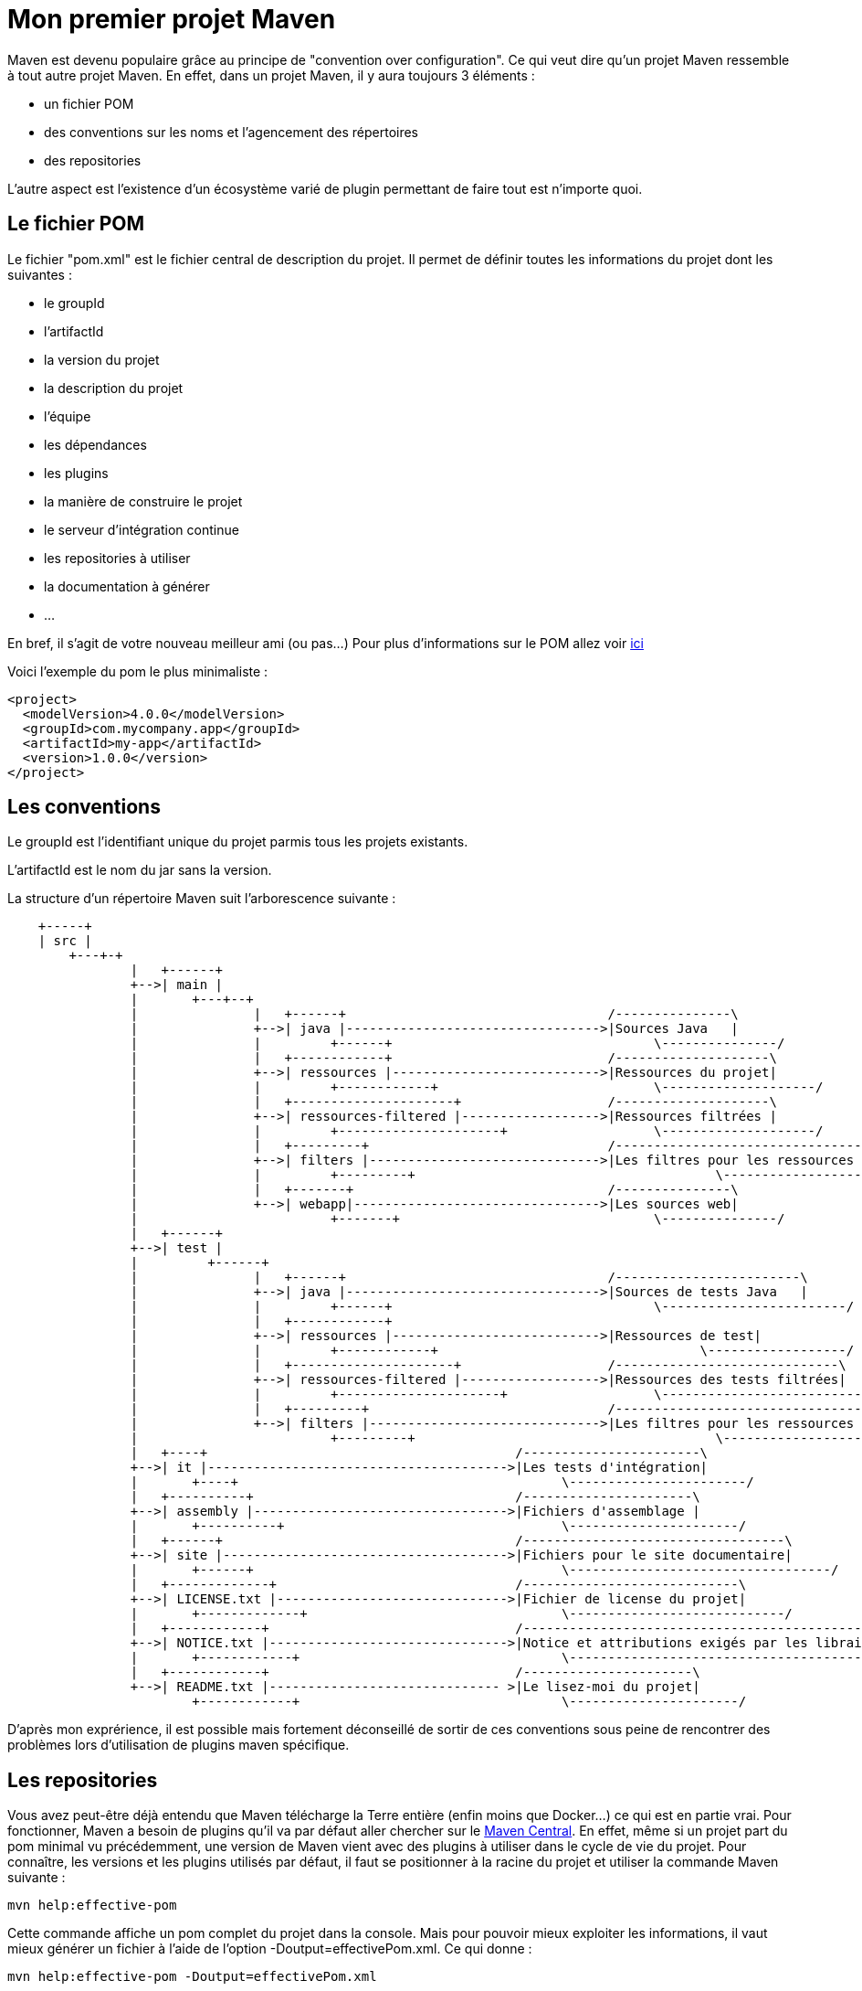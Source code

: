 = Mon premier projet Maven

Maven est devenu populaire grâce au principe de "convention over configuration". Ce qui veut dire qu'un projet Maven ressemble à tout autre projet Maven.
En effet, dans un projet Maven, il y aura toujours 3 éléments :

- un fichier POM
- des conventions sur les noms et l'agencement des répertoires
- des repositories

L'autre aspect est l'existence d'un écosystème varié de plugin permettant de faire tout est n'importe quoi.

== Le fichier POM

Le fichier "pom.xml" est le fichier central de description du projet. Il permet de définir toutes les informations du projet dont les suivantes :

- le groupId
- l'artifactId
- la  version du projet
- la description du projet
- l'équipe
- les dépendances
- les plugins
- la manière de construire le projet
- le serveur d'intégration continue
- les repositories à utiliser
- la documentation à générer
- ...

En bref, il s'agit de votre nouveau meilleur ami (ou pas...)
Pour plus d'informations sur le POM allez voir https://maven.apache.org/pom.html#What_is_the_POM[ici]

Voici l'exemple du pom le plus minimaliste :

[source,xml]
----
<project>
  <modelVersion>4.0.0</modelVersion>
  <groupId>com.mycompany.app</groupId>
  <artifactId>my-app</artifactId>
  <version>1.0.0</version>
</project>
----

== Les conventions

Le groupId est l'identifiant unique du projet parmis tous les projets existants.

L'artifactId est le nom du jar sans la version.

La structure d'un répertoire Maven suit l'arborescence suivante :

[ditaa]
----
    +-----+
    | src |
	+---+-+
		|   +------+
		+-->| main |
		|	+---+--+
		|		|   +------+                                  /---------------\
		|		+-->| java |--------------------------------->|Sources Java   |
		|		|	  +------+                                  \---------------/
		|		|   +------------+                            /--------------------\
		|		+-->| ressources |--------------------------->|Ressources du projet|
		|		|	  +------------+                            \--------------------/
		|		|   +---------------------+                   /--------------------\
		|		+-->| ressources-filtered |------------------>|Ressources filtrées |
		|		|	  +---------------------+                   \--------------------/
		|		|   +---------+                               /--------------------------------\
		|		+-->| filters |------------------------------>|Les filtres pour les ressources |
		|		|	  +---------+		                            \--------------------------------/
		|		|   +-------+                                 /---------------\
		|		+-->| webapp|-------------------------------->|Les sources web|
		|			  +-------+                                 \---------------/
		|   +------+
		+-->| test |
		|	  +------+
		|		|   +------+                                  /------------------------\
		|		+-->| java |--------------------------------->|Sources de tests Java   |
		|		|	  +------+                                  \------------------------/
		|		|   +------------+ 							              /------------------\
		|		+-->| ressources |--------------------------->|Ressources de test|
		|		|	  +------------+	                          \------------------/
		|		|   +---------------------+                   /-----------------------------\
		|		+-->| ressources-filtered |------------------>|Ressources des tests filtrées|
		|		|	  +---------------------+                   \-----------------------------/
		|		|   +---------+                               /----------------------------------------\
		|		+-->| filters |------------------------------>|Les filtres pour les ressources des test|
		|			  +---------+		                            \----------------------------------------/
		|   +----+                                        /-----------------------\
		+-->| it |--------------------------------------->|Les tests d'intégration|
		|	+----+                                          \-----------------------/
		|   +----------+                                  /----------------------\
		+-->| assembly |--------------------------------->|Fichiers d'assemblage |
		|	+----------+                                    \----------------------/
		|   +------+                                      /----------------------------------\
		+-->| site |------------------------------------->|Fichiers pour le site documentaire|
		|	+------+                                        \----------------------------------/
		|   +-------------+                               /----------------------------\
		+-->| LICENSE.txt |------------------------------>|Fichier de license du projet|
		|	+-------------+                                 \----------------------------/
		|   +------------+                                /----------------------------------------------------------\
		+-->| NOTICE.txt |------------------------------->|Notice et attributions exigés par les librairies du projet|
		|	+------------+                                  \----------------------------------------------------------/
		|   +------------+                                /----------------------\
		+-->| README.txt |------------------------------ >|Le lisez-moi du projet|
			+------------+                                  \----------------------/
----

D'après mon exprérience, il est possible mais fortement déconseillé de sortir de ces conventions sous peine de rencontrer des problèmes lors d'utilisation de plugins maven spécifique.

== Les repositories

Vous avez peut-être déjà entendu que Maven télécharge la Terre entière (enfin moins que Docker...) ce qui est en partie vrai.
Pour fonctionner, Maven a besoin de plugins qu'il va par défaut aller chercher sur le https://repo1.maven.org/maven2/[Maven Central].
En effet, même si un projet part du pom minimal vu précédemment, une version de Maven vient avec des plugins à utiliser dans le cycle de vie du projet.
Pour connaître, les versions et les plugins utilisés par défaut, il faut se positionner à la racine du projet et utiliser la commande Maven suivante :

-----

mvn help:effective-pom

-----

Cette commande affiche un pom complet du projet dans la console. Mais pour pouvoir mieux exploiter les informations, il vaut mieux générer un fichier à l'aide de l'option -Doutput=effectivePom.xml.
Ce qui donne :

-----

mvn help:effective-pom -Doutput=effectivePom.xml

-----

Dans ce fichier, se trouve par exemple les informations sur les repositories que Maven utilise pour télécharger les librairies et les plugins.
Dans les faits Maven télécharge la librairie une fois et le stocke dans le repository dit local.

=== Locaux

Le repository local se trouve en standard dans le répertoire %USER_FOLDER%/.m2 (%USER_FOLDER% répretoir utilisateur système). Plus un développeur utilise de plugins, de dépendances et de version différentes plus se répertoire grossit.
Les librairies se trouvent dans le sous répertoire repository de %USER_FOLDER%/.m2.
Le chemin pour une dépendances est déterminée par son groupId/artifactId/version.

Exemple pour la déclration de la librairie ci-dessous.

[source,xml]
-----

<dependency>
    <groupId>commons-io</groupId>
    <artifactId>commons-io</artifactId>
    <version>2.5</version>
</dependency>

-----

Le chemin est : %USER_FOLDER%/.m2/repository/commons-io/commons-io/2.5

=== Distants

Pour trouver une librairie ou un plugin Maven cherche d'abord dans son repository local puis par défaut, il va chercher dans le Maven central.
Le Maven central n'est pas le seul repository distant qui existe.
Après le Maven central, voici une liste des repositories maven les plus connus :

- https://maven.java.net/content/groups/public/
- https://maven.repository.redhat.com/ga/
- http://repo.springsource.org/release/
- ...

Je recommande de n'utiliser d'autres repositories que le central, qu'en cas d'absolue nécéssité.

Pour utiliser d'autres repository, il existe 2 méthodes :

- configurer les informations du repository voulu dans la configuration Maven
- créer un repository intermédiaire entre tous les repositories désirés (cas d'une entreprise par exemple)

Dans ce chapitre, nous allons uniquement aborder l'ajout de repository par configuration. La création d'un repository distant sera vue plus tard dans ce cours.

Un repository se caractérise par les 3 informations essentielles suivantes :

- un identifant unique
- un nom
- une url d'accès

Pour configurer un repository, il faut ajouter la configuration suivante à notre pom.xml :

[source,xml]
-----

<repositories>
    <repository>
      <releases>
        <enabled>false</enabled>
        <updatePolicy>always</updatePolicy>
        <checksumPolicy>warn</checksumPolicy>
      </releases>
      <snapshots>
        <enabled>true</enabled>
        <updatePolicy>never</updatePolicy>
        <checksumPolicy>fail</checksumPolicy>
      </snapshots>
      <id>codehausSnapshots</id>
      <name>Codehaus Snapshots</name>
      <url>http://monrepo.maven.prefere/</url>
      <layout>default</layout>
    </repository>
  </repositories>

-----

Dans la configuration ci-dessus, il s'agit d'un repository de snapshot (version pre-release).
Ce genre de repository est ajouté lorsqu'on a besoin des fonctionnalités d'une librairie dont la version n'est pas encore en release.

Pour plus d'infomation, c'est https://maven.apache.org/pom.html#Repositories[ici].
Pour les repository de plugins Maven, il faut utiliser les balises <pluginRepositories> à la place de repository.

[source,xml]
-----

<pluginRepositories>
    <pluginRepository>
      <id>central</id>
      <name>Central Repository</name>
      <url>http://repo.maven.apache.org/maven2</url>
      <layout>default</layout>
      <snapshots>
        <enabled>false</enabled>
      </snapshots>
      <releases>
        <updatePolicy>never</updatePolicy>
      </releases>
    </pluginRepository>
  </pluginRepositories>

-----

Dans les faits, il faut très rarement ajouter de nouveau repository à notre configuration maven.

== Les Plug-ins Maven

Sans les plugins, Maven ne serait qu'une coquille vide. C'est pourquoi, il télécharge la Terre lors des premières utilisations.

=== Définition

Un plugin Maven est une fonctionnalité. Plus un projet a besoin de fonctionnalité, plus il utilise de plugins.


http://maven.apache.org/plugins/

pour utiliser un plugin .... TODO

=== Les cores

[cols="2*"]
|===
|clean
|suppression du répertoire target

|compiler
|compilation des sources

|deploy
|déploiement du projet sur un repository distant

|failsafe
|exécution des Junit d'intégration dans un classloader spécifique

|install
|installation de l'artefact dans le repository local (.m2)

|resources
|copie des ressources dans le répertoire de sortie pour ajout à l'artefact

|site
|génération du site documentaire

|surefire
|exécution des tests unitaires dans un classloader spécifique

|verifier
|lors des tests d'intégration vérifie l'existence de conditions
|===

=== Les plugins pour packager

[cols="2*"]
|===
|ear
|génération de l'EAR du projet

|ejb
|génération de l'EJB et du client optionnel du projet

|jar
|génération de le JAR du projet

|rar
|génération du RAR du projet

|war
|génération du WAR du projet

|app-client/acr
|génération d'une application client JavaEE à partir du projet

|shade
|génération JAR à partir du projet, comprenant les dépendances.

|source
|génération d'une JAR avec les sources du projet

|===

=== Les plugins de documentation

[cols="2*"]
|===
|changelog
|génération d'une liste des changements à partir du gestionnaire de sources

|changes
|génération d'un rapport à partir du gestionnaire de bug

|checkstyle
|génération d'un rapport checkstyle à partir du code

|doap
|génération d'un fichier DOAP à partir du fichier POM

|docck
|Plugin de vérification de la documentation

|javadoc
|génération de la javadoc à partir du code

|jdeps
|passage de l'outil JDeps sur le projet

|jxr
|génération de pages web des sources à partir du code

|linkcheck
|génération d'un rapport Linkcheck à partir de la documentation

|pmd
|génération d'un rapport PMD à partir du code

|project-info-reports
|génération des différents rapports du projet.

|surefire-report
|génération du rapport de tests unitaires

|===


=== Les plugins d'outillage
[cols="2*"]
|===
|ant
|génération d'un fichier de build ant

|antrun
|exécution d'un ensemble de tâches

|archetype
|génération d'un squelette de projet à partir d'un archetype

|assembly
|génération de package sources, binaires, documentation, ...

|dependency
|gestion des dépendances (copie, décompression) et analyse

|enforcer
|Environmental constraint checking (Maven Version, JDK etc), User Custom Rule Execution.

|gpg
|Create signatures for the artifacts and poms.

|help
|Get information about the working environment for the project.

|invoker
|Run a set of Maven projects and verify the output.

|jarsigner
|Signs or verifies project artifacts.

|patch
|Use the gnu patch tool to apply patch files to source code.

|pdf
|Generate a PDF version of your project's documentation.

|plugin
|Create a Maven plugin descriptor for any mojos found in the source tree, to include in the JAR.

|release
|Release the current project - updating the POM and tagging in the SCM.

|remote-resources
|Copy remote resources to the output directory for inclusion in the artifact.

|repository
|Plugin to help with repository-based tasks.

|scm
|Execute SCM commands for the current project.

|scm-publish
|Publish your Maven website to a scm location.

|stage
|Assists with release staging and promotion.

|toolchains
|Allows to share configuration across plugins.

|===

=== Les autres

github...
entrerpsie soap...

== Les goals

=== Définition

=== Les goals standards

=== Les goals spécifiques
